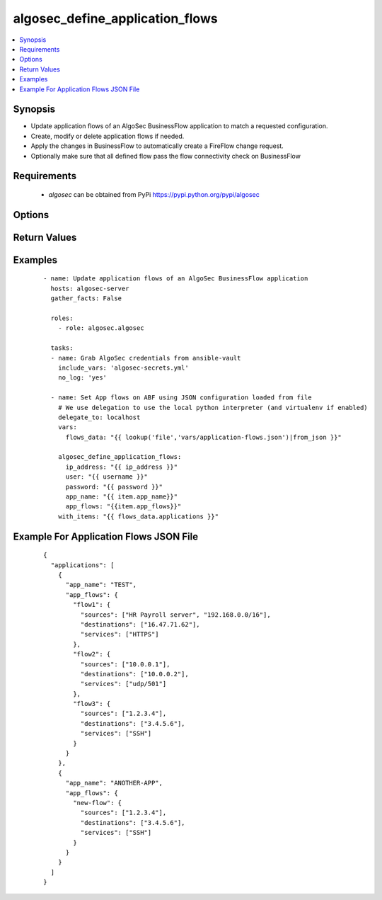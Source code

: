 .. _algosec_define_application_flows:


algosec_define_application_flows
++++++++++++++++++++++++++++++++

.. versionadded:: 0.3.0


.. contents::
   :local:
   :depth: 2


Synopsis
--------

* Update application flows of an AlgoSec BusinessFlow application to match a requested configuration.
* Create, modify or delete application flows if needed.
* Apply the changes in BusinessFlow to automatically create a FireFlow change request.
* Optionally make sure that all defined flow pass the flow connectivity check on BusinessFlow


Requirements
------------

  * `algosec` can be obtained from PyPi https://pypi.python.org/pypi/algosec


Options
-------

.. raw:: html

    <table border=1 cellpadding=4>
       <tr>
           <th class="head">parameter</th>
           <th class="head">required</th>
           <th class="head">default</th>
           <th class="head">choices</th>
           <th class="head">comments</th>
       </tr>
       <tr>
           <td>ip_address<br/>
               <div style="font-size: small;"></div>
           </td>
           <td>yes</td>
           <td></td>
           <td></td>
           <td>
               <div>IP address (or hostname) of the AlgoSec server.</div>
           </td>
       </tr>
       <tr>
           <td>user<br/>
               <div style="font-size: small;"></div>
           </td>
           <td>yes</td>
           <td></td>
           <td></td>
           <td>
               <div>Username credentials to use for auth.</div>
           </td>
       </tr>
       <tr>
           <td>password<br/>
               <div style="font-size: small;"></div>
           </td>
           <td>yes</td>
           <td></td>
           <td></td>
           <td>
               <div>Password credentials to use for auth.</div>
           </td>
       </tr>
       <tr>
           <td>certify_ssl<br/>
               <div style="font-size: small;"></div>
           </td>
           <td>no</td>
           <td>False</td>
           <td></td>
           <td>
               <div>
                  Set whether or not to validate the AlgoSec server SSL certificate.
                  This flag might be set to False only in testing environments.
                  It is highly unrecommended to set it to False in production environments.
               </div>
           </td>
       </tr>
       <tr>
           <td>app_name<br/>
               <div style="font-size: small;"></div>
           </td>
           <td>yes</td>
           <td></td>
           <td></td>
           <td>
               <div>BusinessFlow Application to update.</div>
           </td>
       </tr>
       <tr>
           <td>app_flows<br/>
               <div style="font-size: small;"></div>
           </td>
           <td>yes</td>
           <td></td>
           <td></td>
           <td>
               <div>
                  Full list of application flows to be applied. The configuration can be also provided from a JSON file.
                  Please usage examples in the `Examples`_ section.
               </div>
           </td>
       </tr>
       <tr>
           <td>check_connectivity<br/>
               <div style="font-size: small;"></div>
           </td>
           <td>no</td>
           <td>false</td>
           <td></td>
           <td>
               <div>
                  Assert that all flows pass flow connectivity check on BusinessFlow.
                  If any of the unchanged flows are not passing connectivity test, fail and report their names.
               </div

           </td>
       </tr>
   </table>
   </br>

Return Values
-------------

.. raw:: html

   <table border=1 cellpadding=4>
       <tr>
           <th class="head">name</th>
           <th class="head">description</th>
           <th class="head">returned</th>
           <th class="head">type</th>
           <th class="head">sample</th>
       </tr>
       <tr>
           <td> app_name</td>
           <td> The BusinessFlow application for which flows were defined.</td>
           <td align=center> always</td>
           <td align=center> string</td>
           <td align=center> PayrollApp</td>
       </tr>
       <tr>
           <td> deleted_flows</td>
           <td> Number of flows deleted. </td>
           <td align=center> always</td>
           <td align=center> int</td>
           <td align=center></td>
       </tr>
       <tr>
           <td> created_flows</td>
           <td> Number of flows created. </td>
           <td align=center> always</td>
           <td align=center> int</td>
           <td align=center> </td>
       </tr>
       <tr>
           <td> modified_flows</td>
           <td> Number of flows modified. </td>
           <td align=center> always</td>
           <td align=center> int</td>
           <td align=center> </td>
       </tr>
       <tr>
           <td> unchanged_flows</td>
           <td> Number of flows left unchanged. </td>
           <td align=center> always</td>
           <td align=center> int</td>
           <td align=center> </td>
       </tr>
       <tr>
           <td> blocked_flows</td>
           <td> List of flow names that failed connectivity check.</td>
           <td align=center> only when connectivity check fails, when check_connectivity flag in on.</td>
           <td align=center> list</td>
           <td align=center> ["flow1", "flow2", "flow3"]</td>
       </tr>
   </table>
   </br></br>


Examples
--------

 ::

   - name: Update application flows of an AlgoSec BusinessFlow application
     hosts: algosec-server
     gather_facts: False

     roles:
       - role: algosec.algosec

     tasks:
     - name: Grab AlgoSec credentials from ansible-vault
       include_vars: 'algosec-secrets.yml'
       no_log: 'yes'

     - name: Set App flows on ABF using JSON configuration loaded from file
       # We use delegation to use the local python interpreter (and virtualenv if enabled)
       delegate_to: localhost
       vars:
         flows_data: "{{ lookup('file','vars/application-flows.json')|from_json }}"

       algosec_define_application_flows:
         ip_address: "{{ ip_address }}"
         user: "{{ username }}"
         password: "{{ password }}"
         app_name: "{{ item.app_name}}"
         app_flows: "{{item.app_flows}}"
       with_items: "{{ flows_data.applications }}"


Example For Application Flows JSON File
---------------------------------------

 ::

   {
     "applications": [
       {
         "app_name": "TEST",
         "app_flows": {
           "flow1": {
             "sources": ["HR Payroll server", "192.168.0.0/16"],
             "destinations": ["16.47.71.62"],
             "services": ["HTTPS"]
           },
           "flow2": {
             "sources": ["10.0.0.1"],
             "destinations": ["10.0.0.2"],
             "services": ["udp/501"]
           },
           "flow3": {
             "sources": ["1.2.3.4"],
             "destinations": ["3.4.5.6"],
             "services": ["SSH"]
           }
         }
       },
       {
         "app_name": "ANOTHER-APP",
         "app_flows": {
           "new-flow": {
             "sources": ["1.2.3.4"],
             "destinations": ["3.4.5.6"],
             "services": ["SSH"]
           }
         }
       }
     ]
   }

